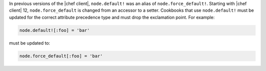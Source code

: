 .. The contents of this file are included in multiple topics.
.. This file should not be changed in a way that hinders its ability to appear in multiple documentation sets.

In previous versions of the |chef client|, ``node.default!`` was an alias of ``node.force_default!``. Starting with |chef client| 12, ``node.force_default`` is changed from an accessor to a setter. Cookbooks that use ``node.default!`` must be updated for the correct attribute precedence type and must drop the exclamation point. For example:

.. code-block:: ruby

   node.default![:foo] = 'bar'

must be updated to:

.. code-block:: ruby

   node.force_default[:foo] = 'bar'
